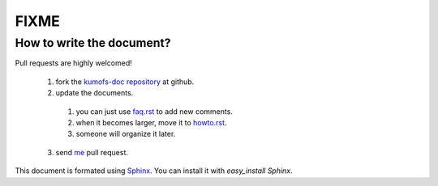 .. _fixme:

FIXME
=====

How to write the document?
--------------------------

Pull requests are highly welcomed!

  1. fork the `kumofs-doc repository <http://github.com/frsyuki/kumofs-doc>`_ at github.
  2. update the documents.
    1. you can just use `faq.rst <http://github.com/frsyuki/kumofs-doc/blob/master/faq.rst>`_ to add new comments.
    2. when it becomes larger, move it to `howto.rst <http://github.com/frsyuki/kumofs-doc/blob/master/howto.rst>`_.
    3. someone will organize it later.
  3. send `me <http://github.com/frsyuki/kumofs-doc>`_ pull request.

This document is formated using `Sphinx <http://sphinx.pocoo.org/>`_.
You can install it with *easy_install Sphinx*.

